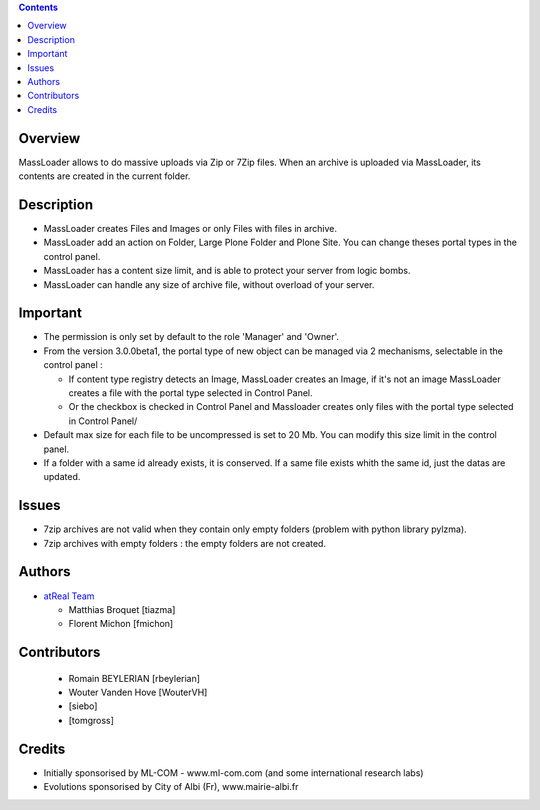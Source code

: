 .. contents::

Overview
========
MassLoader allows to do massive uploads via Zip or 7Zip files. When an archive
is uploaded via MassLoader, its contents are created in the current folder.


Description
===========

* MassLoader creates Files and Images or only Files with files in archive.
* MassLoader add an action on Folder, Large Plone Folder and Plone Site. You can
  change theses portal types in the control panel.
* MassLoader has a content size limit, and is able to protect your server from
  logic bombs.
* MassLoader can handle any size of archive file, without overload of your server.


Important
=========

* The permission is only set by default to the role 'Manager' and 'Owner'.
* From the version 3.0.0beta1, the portal type of new object can be managed via
  2 mechanisms, selectable in the control panel :
  
  * If content type registry detects an Image, MassLoader creates an Image, if
    it's not an image MassLoader creates a file with the portal type selected
    in Control Panel.
  * Or the checkbox is checked in Control Panel and Massloader creates only
    files with the portal type selected in Control Panel/

* Default max size for each file to be uncompressed is set to 20 Mb. You can
  modify this size limit in the control panel.
* If a folder with a same id already exists, it is conserved. If a same file
  exists whith the same id, just the datas are updated.


Issues
======

* 7zip archives are not valid when they contain only empty folders (problem with
  python library pylzma).
* 7zip archives with empty folders : the empty folders are not created.


Authors
=======

|atreal|_

* `atReal Team`_

  - Matthias Broquet [tiazma]
  - Florent Michon [fmichon]

.. |atreal| image:: http://www.atreal.fr/medias/atreal-logo-48.png
.. _atreal: http://www.atreal.fr/
.. _atReal Team: mailto:contact@atreal.fr


Contributors
============

  - Romain BEYLERIAN [rbeylerian]
  - Wouter Vanden Hove [WouterVH]
  - [siebo]
  - [tomgross]



Credits
=======

* Initially sponsorised by ML-COM - www.ml-com.com 
  (and some international research labs)
* Evolutions sponsorised by City of Albi (Fr), 
  www.mairie-albi.fr
